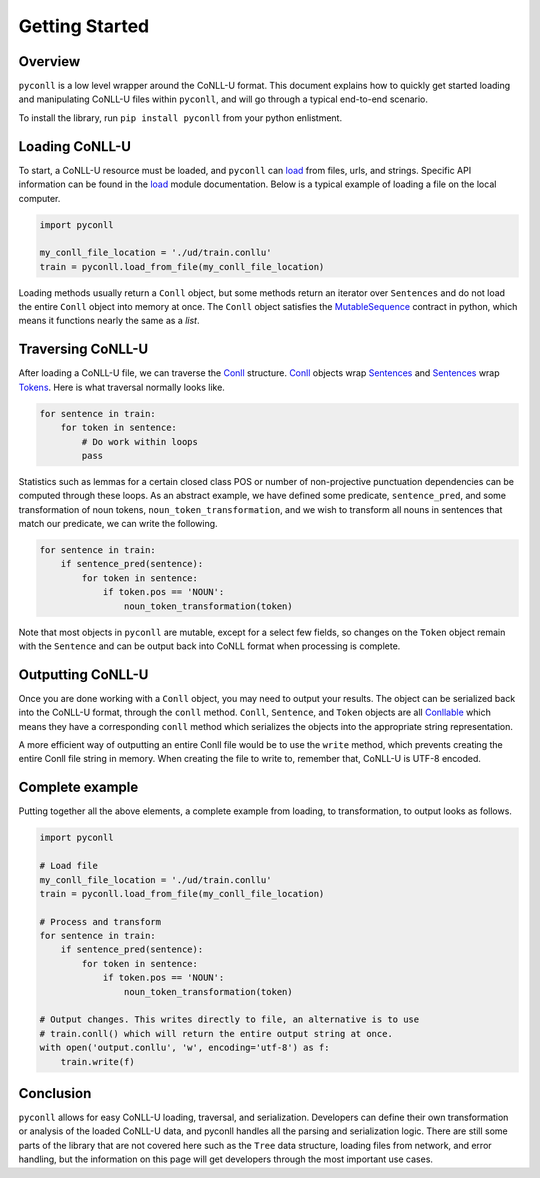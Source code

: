 Getting Started
===================================

Overview
----------------------------------

``pyconll`` is a low level wrapper around the CoNLL-U format. This document explains how to quickly get started loading and manipulating CoNLL-U files within ``pyconll``, and will go through a typical end-to-end scenario.

To install the library, run ``pip install pyconll`` from your python enlistment.

Loading CoNLL-U
----------------------------------

To start, a CoNLL-U resource must be loaded, and ``pyconll`` can load_ from files, urls, and strings. Specific API information can be found in the load_ module documentation. Below is a typical example of loading a file on the local computer.

.. code:: python

    import pyconll

    my_conll_file_location = './ud/train.conllu'
    train = pyconll.load_from_file(my_conll_file_location)

Loading methods usually return a ``Conll`` object, but some methods return an iterator over ``Sentences`` and do not load the entire ``Conll`` object into memory at once. The ``Conll`` object satisfies the MutableSequence_ contract in python, which means it functions nearly the same as a `list`.

Traversing CoNLL-U
----------------------------------

After loading a CoNLL-U file, we can traverse the Conll_ structure. Conll_ objects wrap Sentences_ and Sentences_ wrap Tokens_. Here is what traversal normally looks like.

.. code:: python

    for sentence in train:
        for token in sentence:
            # Do work within loops
            pass

Statistics such as lemmas for a certain closed class POS or number of non-projective punctuation dependencies can be computed through these loops. As an abstract example, we have defined some predicate, ``sentence_pred``, and some transformation of noun tokens, ``noun_token_transformation``, and  we wish to transform all nouns in sentences that match our predicate, we can write the following.

.. code:: python

    for sentence in train:
        if sentence_pred(sentence):
            for token in sentence:
                if token.pos == 'NOUN':
                    noun_token_transformation(token)

Note that most objects in ``pyconll`` are mutable, except for a select few fields, so changes on the ``Token`` object remain with the ``Sentence`` and can be output back into CoNLL format when processing is complete.

Outputting CoNLL-U
----------------------------------

Once you are done working with a ``Conll`` object, you may need to output your results. The object can be serialized back into the CoNLL-U format, through the ``conll`` method. ``Conll``, ``Sentence``, and ``Token`` objects are all Conllable_ which means they have a corresponding ``conll`` method which serializes the objects into the appropriate string representation.

A more efficient way of outputting an entire Conll file would be to use the ``write`` method, which prevents creating the entire Conll file string in memory. When creating the file to write to, remember that, CoNLL-U is UTF-8 encoded.

Complete example
----------------------------------

Putting together all the above elements, a complete example from loading, to transformation, to output looks as follows.

.. code:: python

    import pyconll

    # Load file
    my_conll_file_location = './ud/train.conllu'
    train = pyconll.load_from_file(my_conll_file_location)

    # Process and transform
    for sentence in train:
        if sentence_pred(sentence):
            for token in sentence:
                if token.pos == 'NOUN':
                    noun_token_transformation(token)

    # Output changes. This writes directly to file, an alternative is to use
    # train.conll() which will return the entire output string at once.
    with open('output.conllu', 'w', encoding='utf-8') as f:
        train.write(f)

Conclusion
----------------------------------

``pyconll`` allows for easy CoNLL-U loading, traversal, and serialization. Developers can define their own transformation or analysis of the loaded CoNLL-U data, and pyconll handles all the parsing and serialization logic. There are still some parts of the library that are not covered here such as the ``Tree`` data structure, loading files from network, and error handling, but the information on this page will get developers through the most important use cases.

.. _MutableSequence: https://docs.python.org/3/library/collections.abc.html#collections.abc.MutableSequence
.. _load: pyconll/load.html
.. _Conll: pyconll/unit/conll.html
.. _Sentences: pyconll/unit/sentence.html
.. _Tokens: pyconll/unit/token.html
.. _Conllable: pyconll/conllable.html